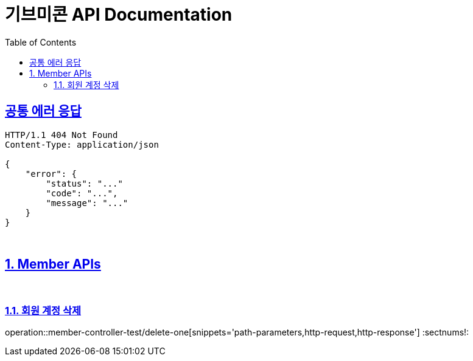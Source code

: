 = 기브미콘 API Documentation
:doctype: book
:icons: font
:source-highlighter: highlightjs
:toc: left
:toclevels: 2
:sectlinks:
:docinfo: shared-head

== 공통 에러 응답
----
HTTP/1.1 404 Not Found
Content-Type: application/json

{
    "error": {
        "status": "..."
        "code": "...",
        "message": "..."
    }
}
----
{sp} +

:sectnums:
== Member APIs
{sp} +

=== 회원 계정 삭제
operation::member-controller-test/delete-one[snippets='path-parameters,http-request,http-response']
:sectnums!:
{sp} +